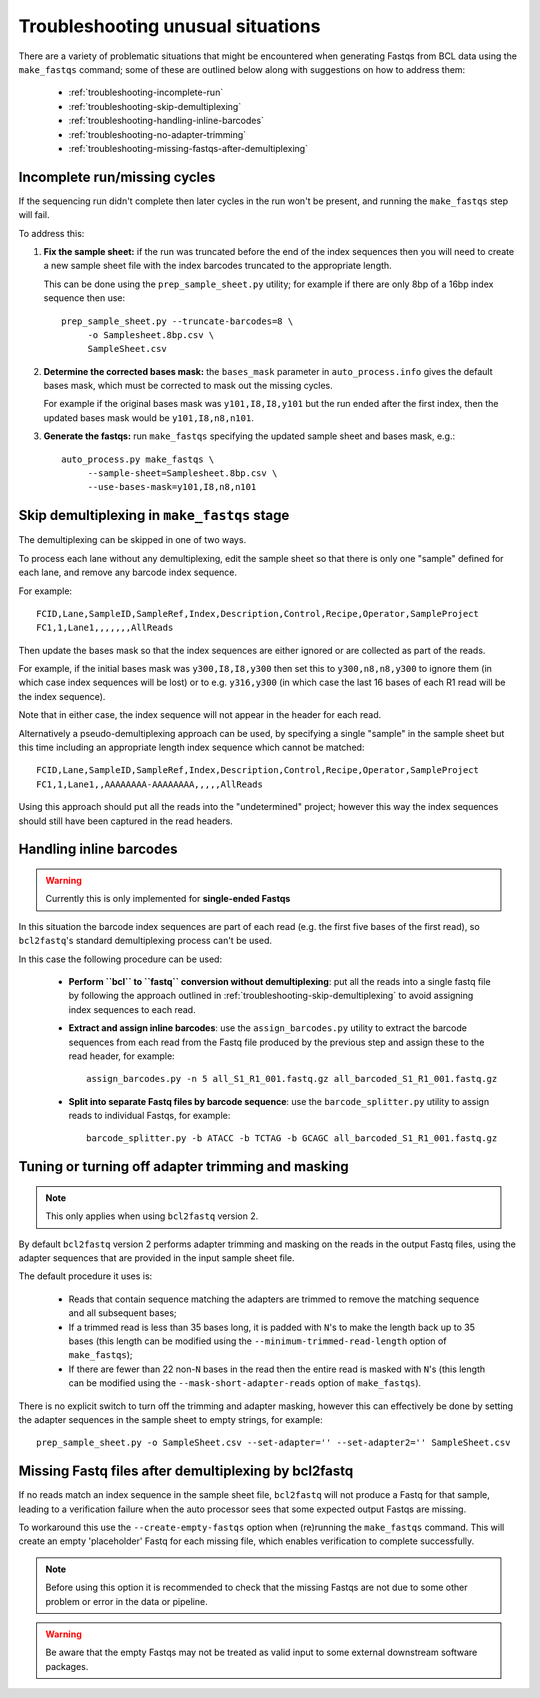 Troubleshooting unusual situations
==================================

There are a variety of problematic situations that might be
encountered when generating Fastqs from BCL data using the
``make_fastqs`` command; some of these are outlined below along
with suggestions on how to address them:

 * :ref:`troubleshooting-incomplete-run`
 * :ref:`troubleshooting-skip-demultiplexing`
 * :ref:`troubleshooting-handling-inline-barcodes`
 * :ref:`troubleshooting-no-adapter-trimming`
 * :ref:`troubleshooting-missing-fastqs-after-demultiplexing`

.. _troubleshooting-incomplete-run:

Incomplete run/missing cycles
*****************************

If the sequencing run didn't complete then later cycles in the run won't be
present, and running the ``make_fastqs`` step will fail.

To address this:

1. **Fix the sample sheet:** if the run was truncated before the end of the
   index sequences then you will need to create a new sample sheet file with
   the index barcodes truncated to the appropriate length.

   This can be done using the ``prep_sample_sheet.py`` utility; for example if
   there are only 8bp of a 16bp index sequence then use::

       prep_sample_sheet.py --truncate-barcodes=8 \
            -o Samplesheet.8bp.csv \
            SampleSheet.csv

2. **Determine the corrected bases mask:** the ``bases_mask`` parameter in
   ``auto_process.info`` gives the default bases mask, which must be corrected
   to mask out the missing cycles.

   For example if the original bases mask was ``y101,I8,I8,y101`` but the run
   ended after the first index, then the updated bases mask would be
   ``y101,I8,n8,n101``.

3. **Generate the fastqs:** run ``make_fastqs`` specifying the updated sample
   sheet and bases mask, e.g.::

       auto_process.py make_fastqs \
            --sample-sheet=Samplesheet.8bp.csv \
            --use-bases-mask=y101,I8,n8,n101

.. _troubleshooting-skip-demultiplexing:

Skip demultiplexing in ``make_fastqs`` stage
********************************************

The demultiplexing can be skipped in one of two ways.

To process each lane without any demultiplexing, edit the sample sheet so
that there is only one "sample" defined for each lane, and remove any barcode
index sequence.

For example::

    FCID,Lane,SampleID,SampleRef,Index,Description,Control,Recipe,Operator,SampleProject
    FC1,1,Lane1,,,,,,,AllReads

Then update the bases mask so that the index sequences are either ignored or
are collected as part of the reads.

For example, if the initial bases mask was ``y300,I8,I8,y300`` then set this to
``y300,n8,n8,y300`` to ignore them (in which case index sequences will be lost)
or to e.g. ``y316,y300`` (in which case the last 16 bases of each R1 read will
be the index sequence).

Note that in either case, the index sequence will not appear in the header for
each read.

Alternatively a pseudo-demultiplexing approach can be used, by specifying a single
"sample" in the sample sheet but this time including an appropriate length index
sequence which cannot be matched::

    FCID,Lane,SampleID,SampleRef,Index,Description,Control,Recipe,Operator,SampleProject
    FC1,1,Lane1,,AAAAAAAA-AAAAAAAA,,,,,AllReads

Using this approach should put all the reads into the "undetermined" project;
however this way the index sequences should still have been captured in the read
headers.

.. _troubleshooting-handling-inline-barcodes:

Handling inline barcodes
************************

.. warning::

    Currently this is only implemented for **single-ended Fastqs**

In this situation the barcode index sequences are part of each read (e.g.
the first five bases of the first read), so ``bcl2fastq``'s standard
demultiplexing process can't be used.

In this case the following procedure can be used:

 * **Perform ``bcl`` to ``fastq`` conversion without demultiplexing**:
   put all the reads into a single fastq file by following the approach
   outlined in :ref:`troubleshooting-skip-demultiplexing` to avoid assigning
   index sequences to each read.

 * **Extract and assign inline barcodes**: use the ``assign_barcodes.py``
   utility to extract the barcode sequences from each read from the Fastq
   file produced by the previous step and assign these to the read header,
   for example::

       assign_barcodes.py -n 5 all_S1_R1_001.fastq.gz all_barcoded_S1_R1_001.fastq.gz

 * **Split into separate Fastq files by barcode sequence**: use the
   ``barcode_splitter.py`` utility to assign reads to individual Fastqs,
   for example::

       barcode_splitter.py -b ATACC -b TCTAG -b GCAGC all_barcoded_S1_R1_001.fastq.gz

.. _troubleshooting-no-adapter-trimming:

Tuning or turning off adapter trimming and masking
**************************************************

.. note::

   This only applies when using ``bcl2fastq`` version 2.

By default ``bcl2fastq`` version 2 performs adapter trimming and masking
on the reads in the output Fastq files, using the adapter sequences that
are provided in the input sample sheet file.

The default procedure it uses is:

 * Reads that contain sequence matching the adapters are trimmed to remove
   the matching sequence and all subsequent bases;

 * If a trimmed read is less than 35 bases long, it is padded with ``N``'s
   to make the length back up to 35 bases (this length can be modified
   using the ``--minimum-trimmed-read-length`` option of ``make_fastqs``);

 * If there are fewer than 22 non-``N`` bases in the read then the entire
   read is masked with ``N``'s (this length can be modified using the
   ``--mask-short-adapter-reads`` option of ``make_fastqs``).

There is no explicit switch to turn off the trimming and adapter masking,
however this can effectively be done by setting the adapter sequences in the
sample sheet to empty strings, for example::

    prep_sample_sheet.py -o SampleSheet.csv --set-adapter='' --set-adapter2='' SampleSheet.csv

.. _troubleshooting-missing-fastqs-after-demultiplexing:

Missing Fastq files after demultiplexing by bcl2fastq
*****************************************************

If no reads match an index sequence in the sample sheet file, ``bcl2fastq``
will not produce a Fastq for that sample, leading to a verification
failure when the auto processor sees that some expected output Fastqs
are missing.

To workaround this use the ``--create-empty-fastqs`` option when
(re)running the ``make_fastqs`` command. This will create an empty
'placeholder' Fastq for each missing file, which enables verification to
complete successfully.

.. note::

   Before using this option it is recommended to check that the missing
   Fastqs are not due to some other problem or error in the data or
   pipeline.

.. warning::

   Be aware that the empty Fastqs may not be treated as valid input to
   some external downstream software packages.
